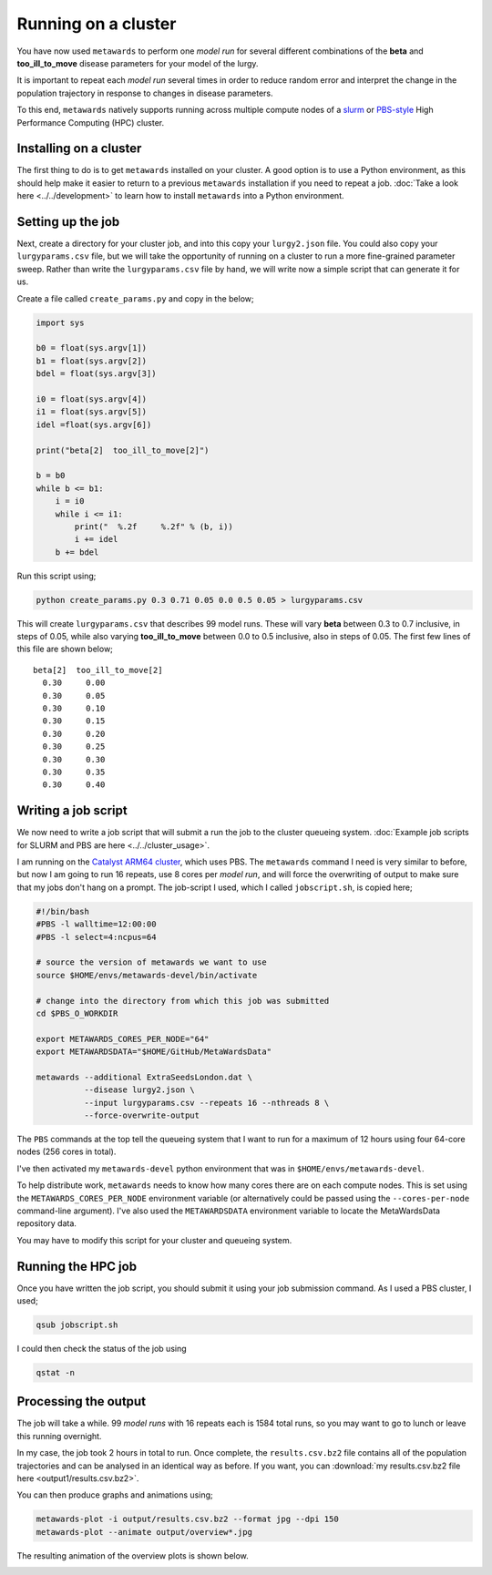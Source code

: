 ====================
Running on a cluster
====================

You have now used ``metawards`` to perform one *model run* for several
different combinations of the **beta** and **too_ill_to_move**
disease parameters for your model of the lurgy.

It is important to repeat each *model run* several times in order to
reduce random error and interpret the change in the population trajectory
in response to changes in disease parameters.

To this end, ``metawards`` natively supports running across multiple
compute nodes of a
`slurm <https://slurm.schedmd.com>`__ or
`PBS-style <https://en.wikipedia.org/wiki/Portable_Batch_System>`__
High Performance Computing (HPC) cluster.

Installing on a cluster
-----------------------

The first thing to do is to get ``metawards`` installed on your cluster.
A good option is to use a Python environment, as this should help make
it easier to return to a previous ``metawards`` installation if you
need to repeat a job.
:doc:`Take a look here <../../development>` to learn
how to install ``metawards`` into a Python environment.

Setting up the job
------------------

Next, create a directory for your cluster job, and into this copy your
``lurgy2.json`` file. You could also copy your ``lurgyparams.csv`` file,
but we will take the opportunity of running on a cluster to run a more
fine-grained parameter sweep. Rather than write the ``lurgyparams.csv``
file by hand, we will write now a simple script that can generate it
for us.

Create a file called ``create_params.py`` and copy in the below;

.. code-block:: python

  import sys

  b0 = float(sys.argv[1])
  b1 = float(sys.argv[2])
  bdel = float(sys.argv[3])

  i0 = float(sys.argv[4])
  i1 = float(sys.argv[5])
  idel =float(sys.argv[6])

  print("beta[2]  too_ill_to_move[2]")

  b = b0
  while b <= b1:
      i = i0
      while i <= i1:
          print("  %.2f     %.2f" % (b, i))
          i += idel
      b += bdel

Run this script using;

.. code-block:: bash

  python create_params.py 0.3 0.71 0.05 0.0 0.5 0.05 > lurgyparams.csv

This will create ``lurgyparams.csv`` that describes 99 model runs. These
will vary **beta** between 0.3 to 0.7 inclusive, in steps of 0.05, while
also varying **too_ill_to_move** between 0.0 to 0.5 inclusive, also
in steps of 0.05. The first few lines of this file are shown below;

::

  beta[2]  too_ill_to_move[2]
    0.30     0.00
    0.30     0.05
    0.30     0.10
    0.30     0.15
    0.30     0.20
    0.30     0.25
    0.30     0.30
    0.30     0.35
    0.30     0.40

Writing a job script
--------------------

We now need to write a job script that will submit a run the job to the
cluster queueing system.
:doc:`Example job scripts for SLURM and PBS are here <../../cluster_usage>`.

I am running on the `Catalyst ARM64 cluster <https://www.bristol.ac.uk/news/2018/april/supercomputer-collaboration.html>`__,
which uses PBS. The ``metawards`` command I need is very similar to before,
but now I am going to run 16 repeats, use 8 cores per *model run*, and
will force the overwriting of output to make sure that my jobs don't
hang on a prompt. The job-script I used, which I called ``jobscript.sh``,
is copied here;

.. code-block:: bash

  #!/bin/bash
  #PBS -l walltime=12:00:00
  #PBS -l select=4:ncpus=64

  # source the version of metawards we want to use
  source $HOME/envs/metawards-devel/bin/activate

  # change into the directory from which this job was submitted
  cd $PBS_O_WORKDIR

  export METAWARDS_CORES_PER_NODE="64"
  export METAWARDSDATA="$HOME/GitHub/MetaWardsData"

  metawards --additional ExtraSeedsLondon.dat \
            --disease lurgy2.json \
            --input lurgyparams.csv --repeats 16 --nthreads 8 \
            --force-overwrite-output

The ``PBS`` commands at the top tell the queueing system that I want to run
for a maximum of 12 hours using four 64-core nodes (256 cores in total).

I've then activated my ``metawards-devel`` python environment that was in
``$HOME/envs/metawards-devel``.

To help distribute work, ``metawards`` needs to know how many cores there
are on each compute nodes. This is set using the
``METAWARDS_CORES_PER_NODE`` environment variable (or alternatively could
be passed using the ``--cores-per-node`` command-line argument).
I've also used the ``METAWARDSDATA`` environment variable to locate
the MetaWardsData repository data.

You may have to modify this script for your cluster and queueing system.

Running the HPC job
-------------------

Once you have written the job script, you should submit it using your
job submission command. As I used a PBS cluster, I used;

.. code-block:: bash

   qsub jobscript.sh

I could then check the status of the job using

.. code-block:: bash

   qstat -n

Processing the output
---------------------

The job will take a while. 99 *model runs* with 16 repeats each is
1584 total runs, so you may want to go to lunch or leave this running
overnight.

In my case, the job took 2 hours in total to run. Once complete, the
``results.csv.bz2`` file contains all of the population trajectories
and can be analysed in an identical way as before. If you want, you can
:download:`my results.csv.bz2 file here <output1/results.csv.bz2>`.

You can then produce graphs and animations using;

.. code-block:: bash

   metawards-plot -i output/results.csv.bz2 --format jpg --dpi 150
   metawards-plot --animate output/overview*.jpg

The resulting animation of the overview plots is shown below.

.. image:: ../../images/tutorial_2_4.gif
   :alt: Overview animation of the outbreak of the lurgy

